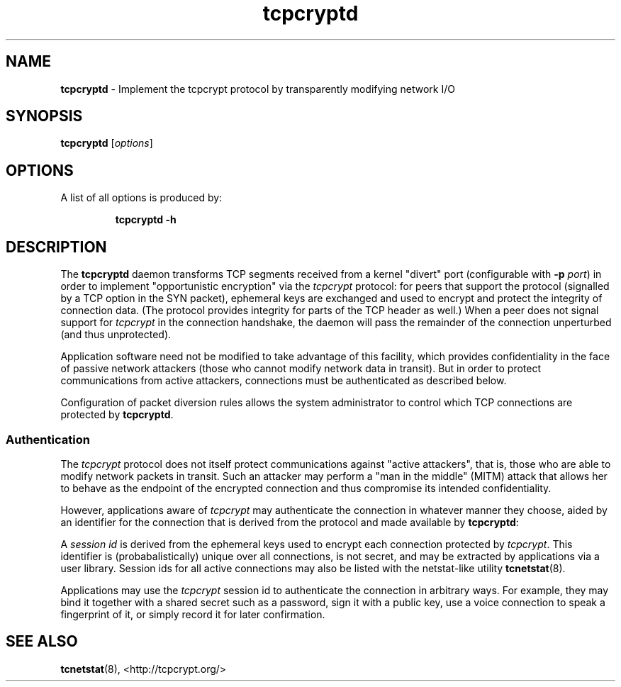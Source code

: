 .TH "tcpcryptd" "8" "" "" ""
.SH NAME
.PP
\f[B]tcpcryptd\f[] \- Implement the tcpcrypt protocol by transparently
modifying network I/O
.SH SYNOPSIS
.PP
\f[B]tcpcryptd\f[] [\f[I]options\f[]]
.SH OPTIONS
.PP
A list of all options is produced by:
.RS
.PP
\f[B]tcpcryptd \-h\f[]
.RE
.SH DESCRIPTION
.PP
The \f[B]tcpcryptd\f[] daemon transforms TCP segments received from a
kernel "divert" port (configurable with \f[B]\-p\f[] \f[I]port\f[]) in
order to implement "opportunistic encryption" via the \f[I]tcpcrypt\f[]
protocol: for peers that support the protocol (signalled by a TCP option
in the SYN packet), ephemeral keys are exchanged and used to encrypt and
protect the integrity of connection data.
(The protocol provides integrity for parts of the TCP header as well.)
When a peer does not signal support for \f[I]tcpcrypt\f[] in the
connection handshake, the daemon will pass the remainder of the
connection unperturbed (and thus unprotected).
.PP
Application software need not be modified to take advantage of this
facility, which provides confidentiality in the face of passive network
attackers (those who cannot modify network data in transit).
But in order to protect communications from active attackers,
connections must be authenticated as described below.
.PP
Configuration of packet diversion rules allows the system administrator
to control which TCP connections are protected by \f[B]tcpcryptd\f[].
.SS Authentication
.PP
The \f[I]tcpcrypt\f[] protocol does not itself protect communications
against "active attackers", that is, those who are able to modify
network packets in transit.
Such an attacker may perform a "man in the middle" (MITM) attack that
allows her to behave as the endpoint of the encrypted connection and
thus compromise its intended confidentiality.
.PP
However, applications aware of \f[I]tcpcrypt\f[] may authenticate the
connection in whatever manner they choose, aided by an identifier for
the connection that is derived from the protocol and made available by
\f[B]tcpcryptd\f[]:
.PP
A \f[I]session id\f[] is derived from the ephemeral keys used to encrypt
each connection protected by \f[I]tcpcrypt\f[].
This identifier is (probabalistically) unique over all connections, is
not secret, and may be extracted by applications via a user library.
Session ids for all active connections may also be listed with the
netstat\-like utility \f[B]tcnetstat\f[](8).
.PP
Applications may use the \f[I]tcpcrypt\f[] session id to authenticate
the connection in arbitrary ways.
For example, they may bind it together with a shared secret such as a
password, sign it with a public key, use a voice connection to speak a
fingerprint of it, or simply record it for later confirmation.
.SH SEE ALSO
.PP
\f[B]tcnetstat\f[](8), <http://tcpcrypt.org/>
